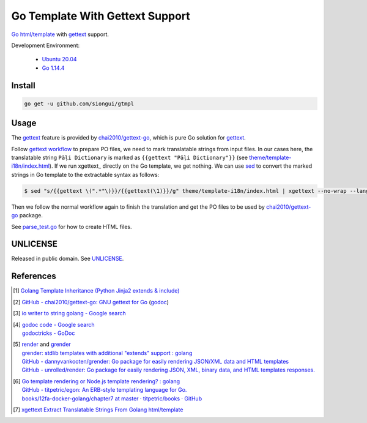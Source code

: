 ================================
Go Template With Gettext Support
================================

.. image:: https://img.shields.io/badge/Language-Go-blue.svg
   :target: https://golang.org/

.. image:: https://godoc.org/github.com/siongui/gtmpl?status.svg
   :target: https://godoc.org/github.com/siongui/gtmpl

.. image:: https://api.travis-ci.org/siongui/gotm.svg?branch=master
   :target: https://travis-ci.org/siongui/gotm

.. image:: https://goreportcard.com/badge/github.com/siongui/gtmpl
   :target: https://goreportcard.com/report/github.com/siongui/gtmpl

.. image:: https://img.shields.io/badge/license-Unlicense-blue.svg
   :target: https://github.com/siongui/gtmpl/blob/master/UNLICENSE

.. image:: https://img.shields.io/badge/Status-Beta-brightgreen.svg

Go_ `html/template`_ with gettext_ support.

Development Environment:

  - `Ubuntu 20.04`_
  - `Go 1.14.4`_


Install
+++++++

.. code-block:: bash

  go get -u github.com/siongui/gtmpl


Usage
+++++

The gettext_ feature is provided by `chai2010/gettext-go`_, which is pure Go
solution for gettext_.

Follow `gettext workflow`_ to prepare PO files, we need to mark translatable
strings from input files. In our cases here, the translatable string
``Pāḷi Dictionary`` is marked as ``{{gettext "Pāḷi Dictionary"}}`` (see
`theme/template-i18n/index.html <theme/template-i18n/index.html>`_). If we
run xgettext_ directly on the Go template, we get nothing. We can use sed_ to
convert the marked strings in Go template to the extractable syntax as follows:

.. code-block:: bash

  $ sed "s/{{gettext \(".*"\)}}/{{gettext(\1)}}/g" theme/template-i18n/index.html | xgettext --no-wrap --language=c --from-code=UTF-8 --output=locale/messages.pot -

Then we follow the normal workflow again to finish the translation and get the
PO files to be used by `chai2010/gettext-go`_ package.

See `parse_test.go <parse_test.go>`_ for how to create HTML files.


UNLICENSE
+++++++++

Released in public domain. See UNLICENSE_.


References
++++++++++

.. [1] `Golang Template Inheritance (Python Jinja2 extends & include) <https://siongui.github.io/2017/02/05/go-template-inheritance-jinja2-extends-include/>`_

.. [2] `GitHub - chai2010/gettext-go: GNU gettext for Go <https://github.com/chai2010/gettext-go>`_
       (`godoc <https://godoc.org/github.com/chai2010/gettext-go/gettext>`__)

.. [3] `io writer to string golang - Google search <https://www.google.com/search?q=io+writer+to+string+golang>`_

.. [4] | `godoc code - Google search <https://www.google.com/search?q=godoc+code>`_
       | `godoctricks - GoDoc <https://godoc.org/github.com/fluhus/godoc-tricks>`_

.. [5] | render_ and grender_
       | `grender: stdlib templates with additional "extends" support : golang <https://www.reddit.com/r/golang/comments/61hcfg/grender_stdlib_templates_with_additional_extends/>`_
       | `GitHub - dannyvankooten/grender: Go package for easily rendering JSON/XML data and HTML templates <https://github.com/dannyvankooten/grender>`_
       | `GitHub - unrolled/render: Go package for easily rendering JSON, XML, binary data, and HTML templates responses. <https://github.com/unrolled/render>`_

.. [6] | `Go template rendering or Node.js template rendering? : golang <https://www.reddit.com/r/golang/comments/68i04t/go_template_rendering_or_nodejs_template_rendering/>`_
       | `GitHub - titpetric/egon: An ERB-style templating language for Go. <https://github.com/titpetric/egon>`_
       | `books/12fa-docker-golang/chapter7 at master · titpetric/books · GitHub <https://github.com/titpetric/books/tree/master/12fa-docker-golang/chapter7>`_

.. [7] `xgettext Extract Translatable Strings From Golang html/template <https://siongui.github.io/2016/01/19/xgettext-extract-translatable-string-from-go-html-template/>`_

.. _Go: https://golang.org/
.. _html/template: https://golang.org/pkg/html/template/
.. _gettext: https://www.google.com/search?q=gettext
.. _Ubuntu 20.04: https://releases.ubuntu.com/20.04/
.. _Go 1.14.4: https://golang.org/dl/
.. _chai2010/gettext-go: https://github.com/chai2010/gettext-go
.. _gettext workflow: https://www.google.com/search?q=gettext+workflow
.. _sed: https://www.google.com/search?q=sed
.. _grender: https://github.com/dannyvankooten/grender
.. _render: https://github.com/unrolled/render
.. _UNLICENSE: https://unlicense.org/
